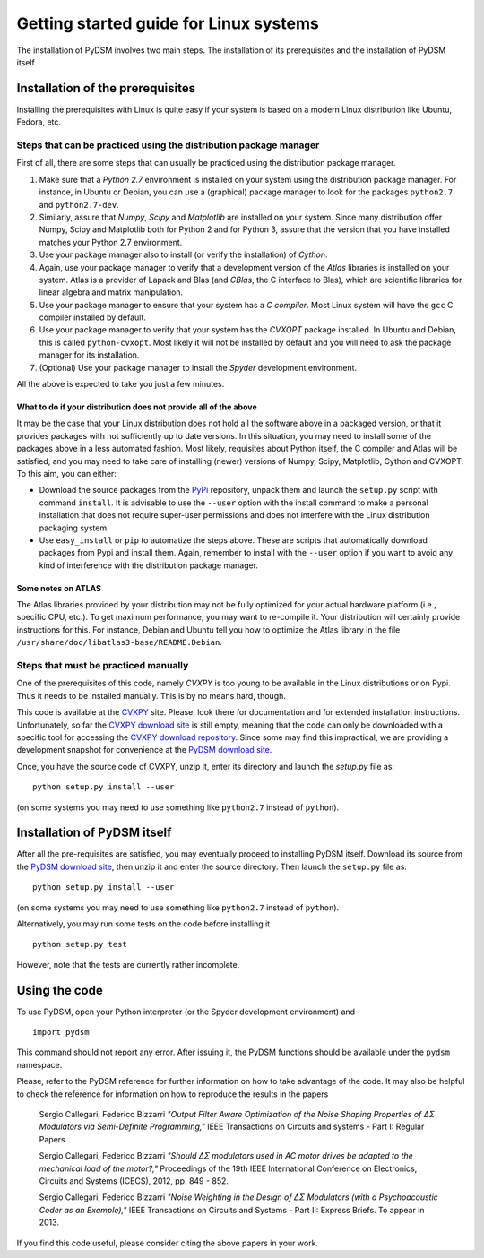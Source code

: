 Getting started guide for Linux systems
~~~~~~~~~~~~~~~~~~~~~~~~~~~~~~~~~~~~~~~

The installation of PyDSM involves two main steps. The installation of
its prerequisites and the installation of PyDSM itself.

Installation of the prerequisites
'''''''''''''''''''''''''''''''''

Installing the prerequisites with Linux is quite easy if your system
is based on a modern Linux distribution like Ubuntu, Fedora, etc.

Steps that can be practiced using the distribution package manager
``````````````````````````````````````````````````````````````````

First of all, there are some steps that can usually be practiced using
the distribution package manager.

#. Make sure that a *Python 2.7* environment is installed on your
   system using the distribution package manager. For instance, in
   Ubuntu or Debian, you can use a (graphical) package manager to look
   for the packages ``python2.7`` and ``python2.7-dev``.

#. Similarly, assure that *Numpy*, *Scipy* and *Matplotlib* are
   installed on your system. Since many distribution offer Numpy,
   Scipy and Matplotlib both for Python 2 and for Python 3, assure
   that the version that you have installed matches your Python 2.7
   environment.

#. Use your package manager also to install (or verify the
   installation) of *Cython*.

#. Again, use your package manager to verify that a development
   version of the *Atlas* libraries is installed on your system. Atlas
   is a provider of Lapack and Blas (and *CBlas*, the C interface to
   Blas), which are scientific libraries for linear algebra and matrix
   manipulation.

#. Use your package manager to ensure that your system has a *C
   compiler*. Most Linux system will have the ``gcc`` C compiler
   installed by default.

#. Use your package manager to verify that your system has the
   *CVXOPT* package installed. In Ubuntu and Debian, this is called
   ``python-cvxopt``. Most likely it will not be installed by default
   and you will need to ask the package manager for its installation.

#. (Optional) Use your package manager to install the *Spyder*
   development environment.

All the above is expected to take you just a few minutes.

What to do if your distribution does not provide all of the above
.................................................................

It may be the case that your Linux distribution does not hold all the
software above in a packaged version, or that it provides packages
with not sufficiently up to date versions. In this situation, you may
need to install some of the packages above in a less automated
fashion. Most likely, requisites about Python itself, the C compiler
and Atlas will be satisfied, and you may need to take care of
installing (newer) versions of Numpy, Scipy, Matplotlib, Cython and
CVXOPT. To this aim, you can either:

* Download the source packages  from the PyPi_ repository, unpack them
  and launch  the ``setup.py`` script with command  ``install``. It is
  advisable to use  the ``--user`` option with the  install command to
  make  a  personal  installation  that does  not  require  super-user
  permissions  and  does not  interfere  with  the Linux  distribution
  packaging system.

* Use ``easy_install`` or ``pip`` to automatize the steps above. These
  are scripts that automatically download packages from Pypi and
  install them. Again, remember to install with the ``--user`` option
  if you want to avoid any kind of interference with the distribution
  package manager.

Some notes on ATLAS
...................

The Atlas libraries provided by your distribution may not be fully
optimized for your actual hardware platform (i.e., specific CPU,
etc.). To get maximum performance, you may want to re-compile it. Your
distribution will certainly provide instructions for this. For
instance, Debian and Ubuntu tell you how to optimize the Atlas library
in the file ``/usr/share/doc/libatlas3-base/README.Debian``.

Steps that must be practiced manually
`````````````````````````````````````

One of the prerequisites of this code, namely *CVXPY* is too young to
be available in the Linux distributions or on Pypi. Thus it needs to
be installed manually. This is by no means hard, though.

This code is available at the CVXPY_ site. Please, look there for
documentation and for extended installation instructions.
Unfortunately, so far the `CVXPY download site`_ is still empty,
meaning that the code can only be downloaded with a specific tool for
accessing the `CVXPY download repository`_. Since some may find this
impractical, we are providing a development snapshot for convenience
at the `PyDSM download site`_.

Once, you have the source code of CVXPY, unzip it, enter its directory
and launch the `setup.py` file as::

  python setup.py install --user

(on some systems you may need to use something like ``python2.7``
instead of ``python``).

Installation of PyDSM itself
''''''''''''''''''''''''''''

After all the pre-requisites are satisfied, you may eventually proceed
to installing PyDSM itself. Download its source from the `PyDSM
download site`_, then unzip it and enter the source directory. Then
launch the ``setup.py`` file as::

   python setup.py install --user

(on some systems you may need to use something like ``python2.7``
instead of ``python``).

Alternatively, you may run some tests on the code before installing it
::

   python setup.py test

However, note that the tests are currently rather incomplete.

Using the code
''''''''''''''

To use PyDSM, open your Python interpreter (or the Spyder development
environment) and
::

  import pydsm

This command should not report any error. After issuing it, the PyDSM
functions should be available under the ``pydsm`` namespace.

Please, refer to the PyDSM reference for further information on how to
take advantage of the code. It may also be helpful to check the
reference for information on how to reproduce the results in the papers

  Sergio Callegari, Federico Bizzarri *"Output Filter Aware
  Optimization of the Noise Shaping Properties of ΔΣ Modulators via
  Semi-Definite Programming,"* IEEE Transactions on Circuits and
  systems - Part I: Regular Papers.

  Sergio Callegari, Federico Bizzarri *"Should ΔΣ modulators used in
  AC motor drives be adapted to the mechanical load of the motor?,"*
  Proceedings of the 19th IEEE International Conference on
  Electronics, Circuits and Systems (ICECS), 2012, pp. 849 - 852.

  Sergio Callegari, Federico Bizzarri *"Noise Weighting in the
  Design of ΔΣ Modulators (with a Psychoacoustic Coder as an
  Example),"* IEEE Transactions on Circuits and Systems - Part II:
  Express Briefs. To appear in 2013.

If you find this code useful, please consider citing the above papers
in your work.

.. _PyPi : http://pypi.python.org/pypi
.. _CVXPY : http://www.stanford.edu/~ttinoco/cvxpy/
.. _CVXPY download site : http://code.google.com/p/cvxpy/downloads/list
.. _CVXPY download repository : http://code.google.com/p/cvxpy/source/checkout
.. _PyDSM download site : http://code.google.com/p/pydsm/downloads/list
